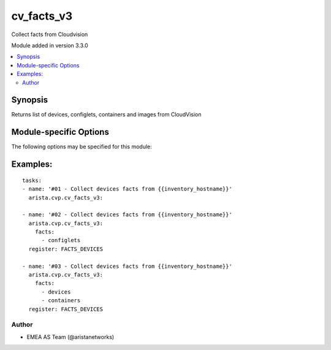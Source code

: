 .. _cv_facts_v3:

cv_facts_v3
+++++++++++
Collect facts from Cloudvision

Module added in version 3.3.0



.. contents::
   :local:
   :depth: 2


Synopsis
--------


Returns list of devices, configlets, containers and images from CloudVision


.. _module-specific-options-label:

Module-specific Options
-----------------------
The following options may be specified for this module:

.. raw:: html

    <table border=1 cellpadding=4>

    <tr>
    <th class="head">parameter</th>
    <th class="head">type</th>
    <th class="head">required</th>
    <th class="head">default</th>
    <th class="head">choices</th>
    <th class="head">comments</th>
    </tr>

    <tr>
    <td>facts<br/><div style="font-size: small;"></div></td>
    <td>list</td>
    <td>no</td>
    <td>[&#x27;configlets&#x27;, &#x27;containers&#x27;, &#x27;devices&#x27;, &#x27;images&#x27;]</td>
    <td><ul><li>configlets</li><li>containers</li><li>devices</li><li>images</li></ul></td>
    <td>
        <div>List of facts to retrieve from CVP.</div>
        <div>By default, cv_facts returns facts for devices/configlets/containers/tasks</div>
        <div>Using this parameter allows user to limit scope to a subset of information.</div>
    </td>
    </tr>

    <tr>
    <td>regexp_filter<br/><div style="font-size: small;"></div></td>
    <td>str</td>
    <td>no</td>
    <td>.*</td>
    <td></td>
    <td>
        <div>Regular Expression to filter configlets and devices in facts</div>
    </td>
    </tr>

    </table>
    </br>

.. _cv_facts_v3-examples-label:

Examples:
---------

::

      tasks:
      - name: '#01 - Collect devices facts from {{inventory_hostname}}'
        arista.cvp.cv_facts_v3:

      - name: '#02 - Collect devices facts from {{inventory_hostname}}'
        arista.cvp.cv_facts_v3:
          facts:
            - configlets
        register: FACTS_DEVICES

      - name: '#03 - Collect devices facts from {{inventory_hostname}}'
        arista.cvp.cv_facts_v3:
          facts:
            - devices
            - containers
        register: FACTS_DEVICES



Author
~~~~~~

* EMEA AS Team (@aristanetworks)
